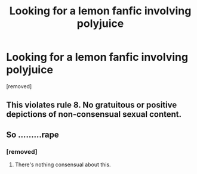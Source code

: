 #+TITLE: Looking for a lemon fanfic involving polyjuice

* Looking for a lemon fanfic involving polyjuice
:PROPERTIES:
:Score: 0
:DateUnix: 1603977378.0
:DateShort: 2020-Oct-29
:FlairText: Request
:END:
[removed]


** This violates rule 8. No gratuitous or positive depictions of non-consensual sexual content.
:PROPERTIES:
:Author: denarii
:Score: 1
:DateUnix: 1604000536.0
:DateShort: 2020-Oct-29
:END:


** So .........rape
:PROPERTIES:
:Score: 3
:DateUnix: 1603977987.0
:DateShort: 2020-Oct-29
:END:

*** [removed]
:PROPERTIES:
:Score: -1
:DateUnix: 1603985062.0
:DateShort: 2020-Oct-29
:END:

**** There's nothing consensual about this.
:PROPERTIES:
:Author: denarii
:Score: 1
:DateUnix: 1604000415.0
:DateShort: 2020-Oct-29
:END:
